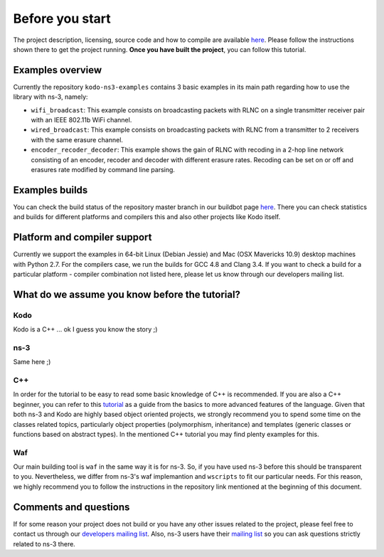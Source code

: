Before you start
================

.. _before_you_start:

The project description, licensing, source code and how to compile
are available `here <https://github.com/steinwurf/kodo-ns3-examples>`_.
Please follow the instructions shown there to get the project running.
**Once you have built the project**, you can follow this tutorial.

Examples overview
-----------------

Currently the repository ``kodo-ns3-examples`` contains 3 basic examples
in its main path regarding how to use the library with ns-3, namely:

* ``wifi_broadcast``: This example consists on broadcasting packets
  with RLNC on a single transmitter receiver pair with an IEEE 802.11b WiFi
  channel.
* ``wired_broadcast``: This example consists on broadcasting packets
  with RLNC from a transmitter to 2 receivers with the same erasure channel.
* ``encoder_recoder_decoder``: This example shows the gain of RLNC
  with recoding in a 2-hop line network consisting of an encoder, recoder and
  decoder with different erasure rates. Recoding can be set on or off and
  erasures rate modified by command line parsing.

Examples builds
---------------

You can check the build status of the repository master branch in our buildbot
page `here <http://buildbot.steinwurf.dk/stats?projects=kodo-ns3-examples>`_.
There you can check statistics and builds for different platforms and compilers
this and also other projects like Kodo itself.

Platform and compiler support
-----------------------------

Currently we support the examples in 64-bit Linux (Debian Jessie) and Mac
(OSX Mavericks 10.9) desktop machines with Python 2.7. For the compilers case,
we run the builds for GCC 4.8 and Clang 3.4. If you want to check a build for a
particular platform - compiler combination not listed here, please let us know
through our developers mailing list.

What do we assume you know before the tutorial?
-----------------------------------------------

Kodo
^^^^

Kodo is a C++ ... ok I guess you know the story ;)

ns-3
^^^^^^^

Same here ;)

C++
^^^

In order for the tutorial to be easy to read some basic knowledge of C++ is
recommended. If you are also a C++ beginner, you can refer to this
`tutorial <http://www.cplusplus.com/doc/tutorial/>`_ as a guide from the basics
to more advanced features of the language. Given that both ns-3 and Kodo are
highly based object oriented projects, we strongly recommend you to spend some
time on the classes related topics, particularly object properties (polymorphism,
inheritance) and templates (generic classes or functions based on abstract
types). In the mentioned C++ tutorial you may find plenty examples for this.

Waf
^^^

Our main building tool is ``waf`` in the same way it is for ns-3. So, if you
have used ns-3 before this should be transparent to you. Nevertheless, we
differ from ns-3's waf implemantion and ``wscripts`` to fit our particular
needs. For this reason, we highly recommend you to follow the instructions in
the repository link mentioned at the beginning of this document.

Comments and questions
----------------------

If for some reason your project does not build or you have any other issues
related to the project, please feel free to contact us through our
`developers mailing list <http://groups.google.com/group/steinwurf-dev>`_.
Also, ns-3 users have their
`mailing list <https://groups.google.com/d/forum/ns-3-users>`_ so you can ask
questions strictly related to ns-3 there.
